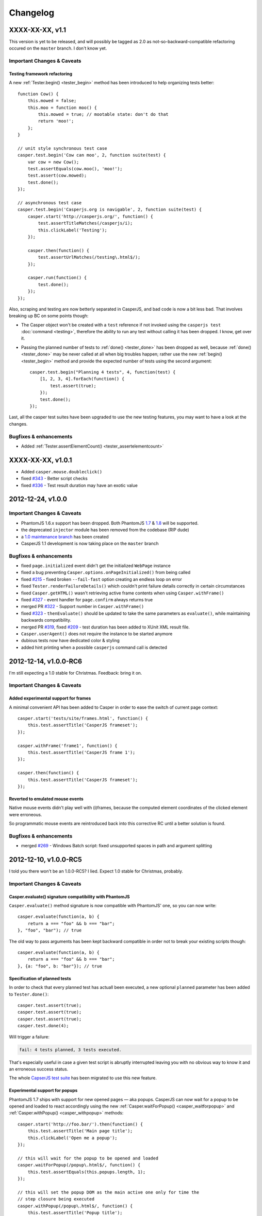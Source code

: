 Changelog
=========

XXXX-XX-XX, v1.1
----------------

This version is yet to be released, and will possibly be tagged as 2.0 as not-so-backward-compatible refactoring occured on the ``master`` branch. I don't know yet.

Important Changes & Caveats
~~~~~~~~~~~~~~~~~~~~~~~~~~~

Testing framework refactoring
+++++++++++++++++++++++++++++

A new :ref:`Tester.begin() <tester_begin>` method has been introduced to help organizing tests better::

    function Cow() {
        this.mowed = false;
        this.moo = function moo() {
            this.mowed = true; // mootable state: don't do that
            return 'moo!';
        };
    }

    // unit style synchronous test case
    casper.test.begin('Cow can moo', 2, function suite(test) {
        var cow = new Cow();
        test.assertEquals(cow.moo(), 'moo!');
        test.assert(cow.mowed);
        test.done();
    });

    // asynchronous test case
    casper.test.begin('Casperjs.org is navigable', 2, function suite(test) {
        casper.start('http://casperjs.org/', function() {
            test.assertTitleMatches(/casperjs/i);
            this.clickLabel('Testing');
        });

        casper.then(function() {
            test.assertUrlMatches(/testing\.html$/);
        });

        casper.run(function() {
            test.done();
        });
    });

Also, scraping and testing are now betterly separated in CasperJS, and bad code is now a bit less bad. That involves breaking up BC on some points though:

-  The Casper object won't be created with a ``test`` reference if not invoked using the ``casperjs test`` :doc:`command <testing>`, therefore the ability to run any test without calling it has been dropped. I know, get over it.
-  Passing the planned number of tests to :ref:`done() <tester_done>` has been dropped as well, because :ref:`done() <tester_done>` may be never called at all when big troubles happen; rather use the new :ref:`begin() <tester_begin>` method and provide the expected number of tests using the second argument::

    casper.test.begin("Planning 4 tests", 4, function(test) {
        [1, 2, 3, 4].forEach(function() {
            test.assert(true);
        });
        test.done();
    });

Last, all the casper test suites have been upgraded to use the new testing features, you may want to have a look at the changes.

Bugfixes & enhancements
~~~~~~~~~~~~~~~~~~~~~~~

-  Added :ref:`Tester.assertElementCount() <tester_assertelementcount>`

XXXX-XX-XX, v1.0.1
------------------

-  Added ``casper.mouse.doubleclick()``
-  fixed `#343 <https://github.com/n1k0/casperjs/issues/343>`_ - Better script checks
-  fixed `#336 <https://github.com/n1k0/casperjs/issues/336>`_ - Test result duration may have an exotic value

2012-12-24, v1.0.0
------------------

Important Changes & Caveats
~~~~~~~~~~~~~~~~~~~~~~~~~~~

-  PhantomJS 1.6.x support has been dropped. Both PhantomJS `1.7 <http://phantomjs.org/release-1.7.html>`_ & `1.8 <http://phantomjs.org/release-1.8.html>`_ will be supported.
-  the deprecated ``injector`` module has been removed from the codebase (RIP dude)
-  a `1.0 maintenance branch <https://github.com/n1k0/casperjs/tree/1.0>`_ has been created
-  CasperJS 1.1 development is now taking place on the ``master`` branch

Bugfixes & enhancements
~~~~~~~~~~~~~~~~~~~~~~~

-  fixed ``page.initialized`` event didn't get the initialized ``WebPage`` instance
-  fixed a bug preventing ``Casper.options.onPageInitialized()`` from being called
-  fixed `#215 <https://github.com/n1k0/casperjs/issues/215>`_ - fixed broken ``--fail-fast`` option creating an endless loop on error
-  fixed ``Tester.renderFailureDetails()`` which couldn't print failure details correctly in certain circumstances
-  fixed ``Casper.getHTML()`` wasn't retrieving active frame contents when using ``Casper.withFrame()``
-  fixed `#327 <https://github.com/n1k0/casperjs/issues/327>`_ - event handler for ``page.confirm`` always returns true
-  merged PR `#322 <https://github.com/n1k0/casperjs/pull/322>`_ - Support number in ``Casper.withFrame()``
-  fixed `#323 <https://github.com/n1k0/casperjs/issues/323>`_ - ``thenEvaluate()`` should be updated to take the same parameters as ``evaluate()``, while maintaining backwards compatibility.
-  merged PR `#319 <https://github.com/n1k0/casperjs/pull/319>`_, fixed `#209 <https://github.com/n1k0/casperjs/issues/209>`_ - test duration has been added to XUnit XML result file.
-  ``Casper.userAgent()`` does not require the instance to be started anymore
-  dubious tests now have dedicated color & styling
-  added hint printing when a possible ``casperjs`` command call is detected

2012-12-14, v1.0.0-RC6
----------------------

I'm still expecting a 1.0 stable for Christmas. Feedback: bring it on.

Important Changes & Caveats
~~~~~~~~~~~~~~~~~~~~~~~~~~~

Added experimental support for frames
+++++++++++++++++++++++++++++++++++++

A minimal convenient API has been added to Casper in order to ease the switch of current page context::

    casper.start('tests/site/frames.html', function() {
        this.test.assertTitle('CasperJS frameset');
    });

    casper.withFrame('frame1', function() {
        this.test.assertTitle('CasperJS frame 1');
    });

    casper.then(function() {
        this.test.assertTitle('CasperJS frameset');
    });

Reverted to emulated mouse events
+++++++++++++++++++++++++++++++++

Native mouse events didn't play well with (i)frames, because the computed element coordinates of the clicked element were erroneous.

So programmatic mouse events are reintroduced back into this corrective RC until a better solution is found.

Bugfixes & enhancements
~~~~~~~~~~~~~~~~~~~~~~~

-  merged `#269 <https://github.com/n1k0/casperjs/issues/269>`_ - Windows Batch script: fixed unsupported spaces in path and argument splitting

2012-12-10, v1.0.0-RC5
----------------------

I told you there won't be an 1.0.0-RC5? I lied. Expect 1.0 stable for Christmas, probably.

Important Changes & Caveats
~~~~~~~~~~~~~~~~~~~~~~~~~~~

Casper.evaluate() signature compatibility with PhantomJS
++++++++++++++++++++++++++++++++++++++++++++++++++++++++

``Casper.evaluate()`` method signature is now compatible with PhantomJS' one, so you can now write::

    casper.evaluate(function(a, b) {
        return a === "foo" && b === "bar";
    }, "foo", "bar"); // true

The old way to pass arguments has been kept backward compatible in order not to break your existing scripts though::

    casper.evaluate(function(a, b) {
        return a === "foo" && b === "bar";
    }, {a: "foo", b: "bar"}); // true

Specification of planned tests
++++++++++++++++++++++++++++++

In order to check that every planned test has actuall been executed, a new optional ``planned`` parameter has been added to ``Tester.done()``::

    casper.test.assert(true);
    casper.test.assert(true);
    casper.test.assert(true);
    casper.test.done(4);

Will trigger a failure:

.. code-block:: text

    fail: 4 tests planned, 3 tests executed.

That's especially useful in case a given test script is abruptly interrupted leaving you with no obvious way to know it and an erroneous success status.

The whole `CapserJS test suite <https://github.com/n1k0/casperjs/tree/master/tests/>`_ has been migrated to use this new feature.

Experimental support for popups
+++++++++++++++++++++++++++++++

PhantomJS 1.7 ships with support for new opened pages — aka popups. CasperJS can now wait for a popup to be opened and loaded to react accordingly using the new :ref:`Casper.waitForPopup() <casper_waitforpopup>` and :ref:`Casper.withPopup() <casper_withpopup>` methods::

    casper.start('http://foo.bar/').then(function() {
        this.test.assertTitle('Main page title');
        this.clickLabel('Open me a popup');
    });

    // this will wait for the popup to be opened and loaded
    casper.waitForPopup(/popup\.html$/, function() {
        this.test.assertEquals(this.popups.length, 1);
    });

    // this will set the popup DOM as the main active one only for time the
    // step closure being executed
    casper.withPopup(/popup\.html$/, function() {
        this.test.assertTitle('Popup title');
    });

    // next step will automatically revert the current page to the initial one
    casper.then(function() {
        this.test.assertTitle('Main page title');
    });

``Casper.mouseEvent()`` now uses native events for most operations
++++++++++++++++++++++++++++++++++++++++++++++++++++++++++++++++++

Native mouse events from PhantomJS bring a far more accurate behavior.

Also, :ref:`Casper.mouseEvent() <casper_mouseevent>` will now directly trigger an error on failure instead of just logging an ``error`` event.

Bugfixes & enhancements
~~~~~~~~~~~~~~~~~~~~~~~

-  fixed `#308 <https://github.com/n1k0/casperjs/issues/308>`_ & `#309 <https://github.com/n1k0/casperjs/issues/309>`_ - proper module error backtraces
-  fixed `#306 <https://github.com/n1k0/casperjs/issues/306>`_ - Raise an explicit error on invalid test path
-  fixed `#300 <https://github.com/n1k0/casperjs/issues/300>`_ - Ensure that ``findOne()`` and ``findAll()`` observe the scope for XPath expressions, not just when passed CSS selectors
-  fixed `#294 <https://github.com/n1k0/casperjs/issues/294>`_ - Automatically fail test on any runtime error or timeout
-  fixed `#281 <https://github.com/n1k0/casperjs/issues/281>`_ - ``Casper.evaluate()`` should take an array as context not object
-  fixed `#266 <https://github.com/n1k0/casperjs/issues/266>`_ - Fix ``tester`` module and its self tests
-  fixed `#268 <https://github.com/n1k0/casperjs/issues/266>`_ - Wrong message on step timeout
-  fixed `#215 <https://github.com/n1k0/casperjs/issues/215>`_ - added a ``--fail-fast`` option to the ``casper test`` command, in order to terminate a test suite execution as soon as any failure is encountered
-  fixed `#274 <https://github.com/n1k0/casperjs/issues/274>`_ - some headers couldn't be set
-  fixed `#277 <https://github.com/n1k0/casperjs/issues/277>`_ - multiline support in ``ClientUtils.echo()``
-  fixed `#282 <https://github.com/n1k0/casperjs/issues/282>`_ - added support for remote client scripts loading with a new ``remoteScripts`` casper option
-  fixed `#290 <https://github.com/n1k0/casperjs/issues/#290>`_ - add a simplistic RPM spec file to make it easier to (un)install casperjs
-  fixed ``utils.betterTypeOf()`` to properly handle ``undefined`` and ``null`` values
-  fixed ``Casper.die()`` and ``Casper.evaluateOrDie()`` were not printing the error onto the console
-  added JSON support to ``require()``
-  added ``Tester.assertTruthy()`` and ``Tester.assertFalsy()``
-  added ``Casper.sendKeys()`` to send native keyboard events to the element matching a given selector
-  added ``Casper.getFormValues()`` to check for the field values of a given form
-  added ``Tester.assertTextDoesntExist()``
-  added ``Tester.assertFalse()`` as an alias of ``Tester.assertNot()``
-  added ``page.resource.requested`` and ``page.resource.received`` events
-  added `translate.js <https://github.com/n1k0/casperjs/tree/master/samples/translate.js>`_ and `translate.coffee <https://github.com/n1k0/casperjs/tree/master/samples/translate.coffee>`_ samples

2012-10-31, v1.0.0-RC4
----------------------

Next version should be 1.0.0 stable.

-  fixed `#261 <https://github.com/n1k0/casperjs/issues/261>`_ - Impossible to require CoffeeScript modules
-  fixed `#262 <https://github.com/n1k0/casperjs/issues/262>`_ - Injecting clientScripts is not working
-  fixed `#259 <https://github.com/n1k0/casperjs/issues/259>`_ - enhanced ``Tester.assertField()`` method, which can now tests for other field types than ``input``\ s.
-  fixed ``Casper.getCurrentUrl()`` could misbehave with encoded urls
-  added ``Casper.echo()`` to print a message to the casper console from the remote DOM environment
-  added ``Casper.waitForText()`` to wait for a given text to be present in page HTML contents
-  added ``ClientUtils.getFieldValue()``
-  Local CoffeeScript version has been upgraded to 1.4.0

2012-10-23, v1.0.0-RC3
----------------------

Important Changes & Caveats
~~~~~~~~~~~~~~~~~~~~~~~~~~~

-  the ``injector`` module is now deprecated, but kept for backward compatibility purpose.
-  **BC BREAK**: fixes `#220 <https://github.com/n1k0/casperjs/issues/220>`_, `#237 <https://github.com/n1k0/casperjs/issues/237>`_ - added a ``waitTimeout`` options, removed ``defaultWaitTimeout`` option.
-  **BC BREAK** (for the better): fixes `#249 <https://github.com/n1k0/casperjs/issues/249>`_ - default timeout functions don't ``die()`` anymore in tests
-  **BC BREAK** (for the better): merged `#188 <https://github.com/n1k0/casperjs/issues/188>`_ - Easy access to current response object; You can now access the current response object as the first parameter of step callbacks::

    require('casper').create().start('http://www.google.fr/', function(response) {
        require('utils').dump(response);
    }).run();

That gives:

.. code-block:: text

    $ casperjs dump-headers.js
    {
        "contentType": "text/html; charset=UTF-8",
        "headers": [
            {
                "name": "Date",
                "value": "Thu, 18 Oct 2012 08:17:29 GMT"
            },
            {
                "name": "Expires",
                "value": "-1"
            },
            // ... lots of other headers
        ],
        "id": 1,
        "redirectURL": null,
        "stage": "end",
        "status": 200,
        "statusText": "OK",
        "time": "2012-10-18T08:17:37.068Z",
        "url": "http://www.google.fr/"
    }

To fetch a particular header by its name::

    require('casper').create().start('http://www.google.fr/', function(response) {
        this.echo(response.headers.get('Date'));
    }).run();

Which gives:

.. code-block:: text

    $ casperjs dump-single-header.js
    Thu, 18 Oct 2012 08:26:34 GMT

The documentation has been `updated accordingly <http://casperjs.org/api.html#casper.then.callbacks>`_.

Bugfixes & enhancements
~~~~~~~~~~~~~~~~~~~~~~~

-  merged `#234 <https://github.com/n1k0/casperjs/issues/234>`_ - New Windows Loader written in Batch. Python is no more a requirement for using CasperJS on Windows. New installation instructions are `available <http://casperjs.org/installation.html#windows>`_.
-  a new ``onWaitTimeout`` option has been added, to allow defining a default behavior when a ``waitFor*`` function times out.
-  `Casper.resourceExists() <http://casperjs.org/api.html#casper.resourceExists>`_ and related functions now checks for non HTTP-404 received responses.
-  fixed `#167 <https://github.com/n1k0/casperjs/issues/167>`_ - fixed opening truncated/uncomplete root urls may give erroneous HTTP statuses
-  closes `#205 <https://github.com/n1k0/casperjs/issues/205>`_ - ``debugHTML()`` can have a selector passed; added ``getHTML()``
-  closes `#230 <https://github.com/n1k0/casperjs/issues/230>`_ - added ``ClientUtils.getElementsBound()`` and ``Casper.getElementsBound()``
-  fixed `#235 <https://github.com/n1k0/casperjs/issues/235>`_ - updated ``Casper.evaluate()`` to use phantomjs >= 1.6 native one. As a consequence, **the ``injector`` module is marked as deprecated**.
-  fixed `#250 <https://github.com/n1k0/casperjs/issues/250>`_ - prevent self tests to be run using the standard ``casper test`` command
-  fixed `#254 <https://github.com/n1k0/casperjs/issues/254>`_ - fix up one use of qsa, hit when filling forms with missing elements
-  `fixed <https://github.com/n1k0/casperjs/commit/ef6c1828c7b64e1cf99b98e27600d0b63308cad3>`_ edge case when current document url couldn't be properly decoded

2012-10-01, v1.0.0-RC2
----------------------

Important Changes & Caveats
~~~~~~~~~~~~~~~~~~~~~~~~~~~

-  **PhantomJS 1.6 is now the minimal requirement**, PhantomJS 1.7 is supported.
-  CasperJS continues to ship with its own implementation of CommonJS' module pattern, due to the way it has to work to offer its own executable. While the implementations are nearly the same, **100% compatibility is not guaranteed**.

Bugfixes & enhancements
~~~~~~~~~~~~~~~~~~~~~~~

-  fixed `#119 <https://github.com/n1k0/casperjs/issues/119>`_ - ``Casper.currentHTTPStatus`` now defaults to ``null`` when resource are loaded using the ``file://`` protocol
-  fixed `#130 <https://github.com/n1k0/casperjs/issues/130>`_ - added a ``--no-colors`` option to the ``casper test`` command to skip output coloration
-  fixed `#153 <https://github.com/n1k0/casperjs/issues/153>`_ - erroneous mouse event results when ``event.preventDefault()`` was used.
-  fixed `#164 <https://github.com/n1k0/casperjs/issues/164>`_ - ability to force CLI parameters as strings (see `related documentation <http://casperjs.org/cli.html#raw>`_).
-  fixed `#178 <https://github.com/n1k0/casperjs/issues/178>`_ - added ``Casper.getPageContent()`` to access raw page body contents on non-html received content-types.
-  fixed `#180 <https://github.com/n1k0/casperjs/issues/180>`_ - CasperJS tests are now run against a local HTTP test server. A new ``casper selftest`` command has been added as well.
-  fixed `#189 <https://github.com/n1k0/casperjs/issue/189>`_ - fixed invalid XML due to message colorization
-  fixed `#197 <https://github.com/n1k0/casperjs/pull/197>`_ & `#240 <https://github.com/n1k0/casperjs/pull/240/>`_ - Added new tester methods:
-  ``assertField()``
-  ``assertSelectorHasText()`` and ``assertSelectorHasText()``
-  ``assertSelectorDoesntHaveText()`` and ``assertSelectorDoesntHaveText>()``
-  ``assertVisible()``
-  ``assertNotVisible()```
-  fixed `#202 <https://github.com/n1k0/casperjs/pull/202>`_ - Fix test status timeouts when running multiple suites
-  fixed `#204 <https://github.com/n1k0/casperjs/pull/204>`_ - Fix for when the url is changed via javascript
-  fixed `#210 <https://github.com/n1k0/casperjs/pull/210>`_ - Changed ``escape`` to ``encodeURIComponent`` for downloading binaries via POST
-  fixed `#216 <https://github.com/n1k0/casperjs/pull/216>`_ - Change clientutils to be able to set a global scope
-  fixed `#219 <https://github.com/n1k0/casperjs/issues/219>`_ - ease chaining of ``run()`` calls (`more explanations <https://groups.google.com/forum/#!topic/casperjs/jdQ-CrgnUd8>`_)
-  fixed `#222 <https://github.com/n1k0/casperjs/pull/222>`_ & `#211 <https://github.com/n1k0/casperjs/issues/211>`_ - Change mouse event to include an X + Y value for click position
-  fixed `#231 <https://github.com/n1k0/casperjs/pull/231>`_ - added ``--pre`` and ``--post`` options to the ``casperjs test`` command to load test files before and after the execution of testsuite
-  fixed `#232 <https://github.com/n1k0/casperjs/issues/232>`_ - symlink resolution in the ruby version of the ``casperjs`` executable
-  fixed `#236 <https://github.com/n1k0/casperjs/issues/236>`_ - fixed ``Casper.exit`` returned ``this`` after calling ``phantom.exit()`` which may caused PhantomJS to hang
-  fixed `#252 <https://github.com/n1k0/casperjs/issues/252>`_ - better form.fill() error handling
-  added ``ClientUtils.getDocumentHeight()``
-  added ``toString()`` and ``status()`` methods to ``Casper`` prototype.

2012-06-26, v1.0.0-RC1
----------------------

PhantomJS 1.5 & 1.6
~~~~~~~~~~~~~~~~~~~

-  fixed `#119 <https://github.com/n1k0/casperjs/issues/119>`_ - HTTP status wasn't properly caught
-  fixed `#132 <https://github.com/n1k0/casperjs/issues/132>`_ - added ability to include js/coffee files using a dedicated option when using the ``casper test`` command
-  fixed `#140 <https://github.com/n1k0/casperjs/issues/140>`_ - ``casper test`` now resolves local paths urls
-  fixed `#148 <https://github.com/n1k0/casperjs/issues/148>`_ - ``utils.isWebPage()`` was broken
-  fixed `#149 <https://github.com/n1k0/casperjs/issues/149>`_ - ``ClientUtils.fill()`` was searching elements globally
-  fixed `#154 <https://github.com/n1k0/casperjs/issues/154>`_ - firing the ``change`` event after a field value has been set
-  fixed `#144 <https://github.com/n1k0/casperjs/issues/144>`_ - added a ``safeLogs`` option to blur password values in debug logs. **This option is set to ``true`` by default.**
-  added ``Casper.userAgent()`` to ease a more dynamic setting of user-agent string
-  added ``Tester.assertTitleMatch()`` method
-  added ``utils.getPropertyPath()``
-  added ``Casper.captureBase64()`` for rendering screen captures as base64 strings - closes `#150 <https://github.com/n1k0/casperjs/issues/150>`_
-  added ``Casper.reload()``
-  fixed failed test messages didn't expose the subject correctly
-  switched to more standard ``.textContent`` property to get a node text; this allows a better compatibility of the clientutils bookmarklet with non-webkit browsers
-  casper modules now all use `javascript strict mode <http://www.nczonline.net/blog/2012/03/13/its-time-to-start-using-javascript-strict-mode/>`_

PhantomJS >= 1.6 supported features
~~~~~~~~~~~~~~~~~~~~~~~~~~~~~~~~~~~

-  added support of custom headers sending in outgoing request - refs `#137 <https://github.com/n1k0/casperjs/issues/137>`_)
-  added support for ``prompt()`` and ``confirm()`` - closes `#125 <https://github.com/n1k0/casperjs/issues/125>`_
-  fixed `#157 <https://github.com/n1k0/casperjs/issues/157>`_ - added support for PhantomJS 1.6 ``WebPage#zoomFactor``
-  added ``url.changed`` & ``navigation.requested`` events - refs `#151 <https://github.com/n1k0/casperjs/issues/151>`_

2012-06-04, v0.6.10
-------------------

-  fixed `#73 <https://github.com/n1k0/casperjs/issues/73>`_ - ``Casper.download()`` not working correctly with binaries
-  fixed `#129 <https://github.com/n1k0/casperjs/issues/129>`_ - Can't put ``//`` comments in evaluate() function
-  closed `#130 <https://github.com/n1k0/casperjs/issues/130>`_ - Added a ``Dummy`` `colorizer <http://casperjs.org/api.html#colorizer>`_ class, in order to disable colors in console output
-  fixed `#133 <https://github.com/n1k0/casperjs/issues/133>`_ - updated and fixed documentation about `extensibility <http://casperjs.org/extending.html>`_
-  added ``Casper.clickLabel()`` for clicking on an element found by its ``innerText`` content

As a side note, the official website monolithic page has been split across several ones: http://casperjs.org/

2012-05-29, v0.6.9
------------------

-  **BC BREAK:** PhantomJS 1.5 is now the minimal PhantomJS version supported.
-  fixed `#114 <https://github.com/n1k0/casperjs/issues/114>`_ - ensured client-side utils are injected before any ``evaluate()`` call
-  merged `#89 <https://github.com/n1k0/casperjs/pull/89>`_ - Support for more mouse events (@nrabinowitz)
-  added a new ``error`` event, `better error reporting <https://github.com/n1k0/casperjs/commit/2e6988ae821b3251e063d11ba28af59b0683852a>`_
-  fixed `#117 <https://github.com/n1k0/casperjs/issues/117>`_ - ``fill()`` coulnd't ``submit()`` a form with a submit input named *submit*
-  merged `#122 <https://github.com/n1k0/casperjs/pull/122>`_ - allow downloads to be triggered by more than just ``GET`` requests
-  closed `#57 <https://github.com/n1k0/casperjs/issues/57>`_ - added context to emitted test events + complete assertion framework refactor
-  fixed loaded resources array is now reset adequately `reference discussion <https://groups.google.com/forum/?hl=fr?fromgroups#!topic/casperjs/TCkNzrj1IoA>`_
-  fixed incomplete error message logged when passed an erroneous selector (xpath and css)

2012-05-20, v0.6.8
------------------

-  added support for `XPath selectors <http://casperjs.org/#selectors>`_
-  added ``Tester.assertNotEquals()`` (`@juliangruber <https://github.com/juliangruber>`_)
-  fixed `#109 <https://github.com/n1k0/casperjs/issues/109>`_ - CLI args containing ``=`` (equals sign) were not being parsed properly

2012-05-12, v0.6.7
------------------

-  fixes `#107 <https://github.com/n1k0/casperjs/issues/107>`_: client utils were possibly not yet being injected and available when calling ``Capser.base64encode()`` from some events
-  merged `PR #96 <https://github.com/n1k0/casperjs/pull/96>`_: make python launcher use ``os.execvp()`` instead of ``subprocess.Popen()`` (`@jart <https://github.com/jart>`_): > This patch fixes a bug where casperjs' python launcher process won't pass along kill > signals to the phantomjs subprocess. This patch works by using an exec system call > which causes the phantomjs subprocess to completely replace the casperjs parent > process (while maintaining the same pid). This patch also has the added benefit of > saving 10 megs or so of memory because the python process is discarded.
-  fixes `#109 <https://github.com/n1k0/casperjs/issues/109>`_ - CLI args containing ``=`` (equals sign) were not parsed properly
-  fixes `#100 <https://github.com/n1k0/casperjs/issues/100>`_ & `#110 <https://github.com/n1k0/casperjs/issues/110>`_ - *googlepagination* sample was broken
-  merged #103 - added ``Tester.assertNotEquals`` method (@juliangruber)

2012-04-27, v0.6.6
------------------

-  **BC BREAK:**: moved the ``page.initialized`` event to where it should have always been, and is now using native phantomjs ``onInitialized`` event
-  fixed `#95 <https://github.com/n1k0/casperjs/issues/95>`_ - ``Tester.assertSelectorExists`` was broken

2012-03-28, v0.6.5
------------------

-  **BC BREAK:** reverted 8347278 (refs `#34 <https://github.com/n1k0/casperjs/issues/34>`_ and added a new ``clear()`` method to *close* a page You now have to call ``casper.clear()`` if you want to stop javascript execution within the remote DOM environment.
-  **BC BREAK:** removed ``fallbackToHref`` option handling in ``ClientUtils.click()`` (refs `#63 <https://github.com/n1k0/casperjs/issues/63>`_)
-  ``tester.findTestFiles()`` now returns results in predictable order
-  added ``--log-level`` and ``--direct`` options to ``casper test`` command
-  fixed 0.6.4 version number in ``bootstrap.js``
-  centralized version number to package.json
-  ensured compatibility with PhantomJS 1.5

2012-02-09, v0.6.4
------------------

-  fixed ``casperjs`` command wasn't passing phantomjs native option in the correct order, resulting them not being taken into account by phantomjs engine:
-  fixed `#49 <https://github.com/n1k0/casperjs/issues/49>`_ - ``casperjs`` is not sending ``--ssl-ignore-errors``
-  fixed `#50 <https://github.com/n1k0/casperjs/issues/50>`_ - Cookies not being set when passing ``--cookies-file`` option
-  fixed Python3 compatibility of the ``casperjs`` executable

2012-02-05, v0.6.3
------------------

-  fixed `#48 <https://github.com/n1k0/casperjs/issues/48>`_ - XML Output file doesn't have classpath populated with file name
-  refs `#46 <https://github.com/n1k0/casperjs/issues/46>`_ - added value details to Tester ``fail`` event
-  new site design, new `domain <http://casperjs.org/>`_, enhanced & updated docs

2012-01-19, v0.6.2
------------------

-  fixed `#41 <https://github.com/n1k0/casperjs/issues/41>`_ - injecting casperjs lib crashes ``cmd.exe`` on Windows 7
-  fixed `#42 <https://github.com/n1k0/casperjs/issues/42>`_ - Use file name of test script as 'classname' in JUnit XML report (@mpeltonen)
-  fixed `#43 <https://github.com/n1k0/casperjs/issues/43>`_ - Exit status not reported back to caller
-  suppressed colorized output syntax for windows; was making output hard to read
-  added patchy ``fs.isWindows()`` method
-  added ``--xunit=<filename>`` cli option to ``$ casperjs test`` command for saving xunit results, eg.:

   $ casperjs test tests/suites --xunit=build-result.xml

2012-01-16, v0.6.1
------------------

-  restablished js-emulated click simulation first, then native QtWebKit events as a fallback; some real world testing have surprinsingly proven the former being often more efficient than the latter
-  fixed casperjs executable could not handle a ``PHANTOMJS_EXECUTABLE`` containing spaces
-  fixed casper could not be used without the executable `as documented <http://casperjs.org/#faq-executable>`_
-  fixed wrong ``debug`` log level on ``ClientUtils.click()`` error; set to ``error``

Please check the `updated documentation <http://casperjs.org>`_.

2012-01-12, v0.6.0
------------------

-  **BC BREAK:** ``Casper.click()`` now uses native Webkit mouse events instead of previous crazy utopic javascript emulation
-  **BC BREAK:** All errors thrown by CasperJS core are of the new ``CasperError`` type
-  **BC BREAK:** removed obsolete ``replaceFunctionPlaceholders()``
-  *Deprecated*: ``Casper.extend()`` method has been deprecated; use natural javascript extension mechanisms instead (see samples)
-  added ``$ casperjs test`` command for running split test suites
-  ``Casper.open()`` can now perform HTTP ``GET``, ``POST``, ``PUT``, ``DELETE`` and ``HEAD`` operations
-  commonjs/nodejs-like module exports implementation
-  ported nodejs' ``events`` module to casperjs; lots of events added, plus some value filtering capabilities
-  introduced the ``mouse`` module to handle native Webkit mouse events
-  added support for ``RegExp`` input in ``Casper.resourceExists()``
-  added printing of source file path for any uncaught exception printed onto the console
-  added an emulation of stack trace printing (but PhantomJS will have to upgrade its javascript engine for it to be fully working though)

Please check the `updated documentation <http://casperjs.org>`_.

--------------

2011-12-25, v0.4.2
------------------

-  merged PR #30 - Add request method and request data to the ``base64encode()`` method (@jasonlfunk)
-  ``casperjs`` executable now gracefully exists on KeyboardInterrupt
-  added ``Casper.download()`` method, for downloading any resource and save it onto the filesystem

--------------

2011-12-21, v0.4.1
------------------

-  fixed #31 - replaced bash executable script by a Python one

--------------

2011-12-20, v0.4.0
------------------

-  first numbered version

